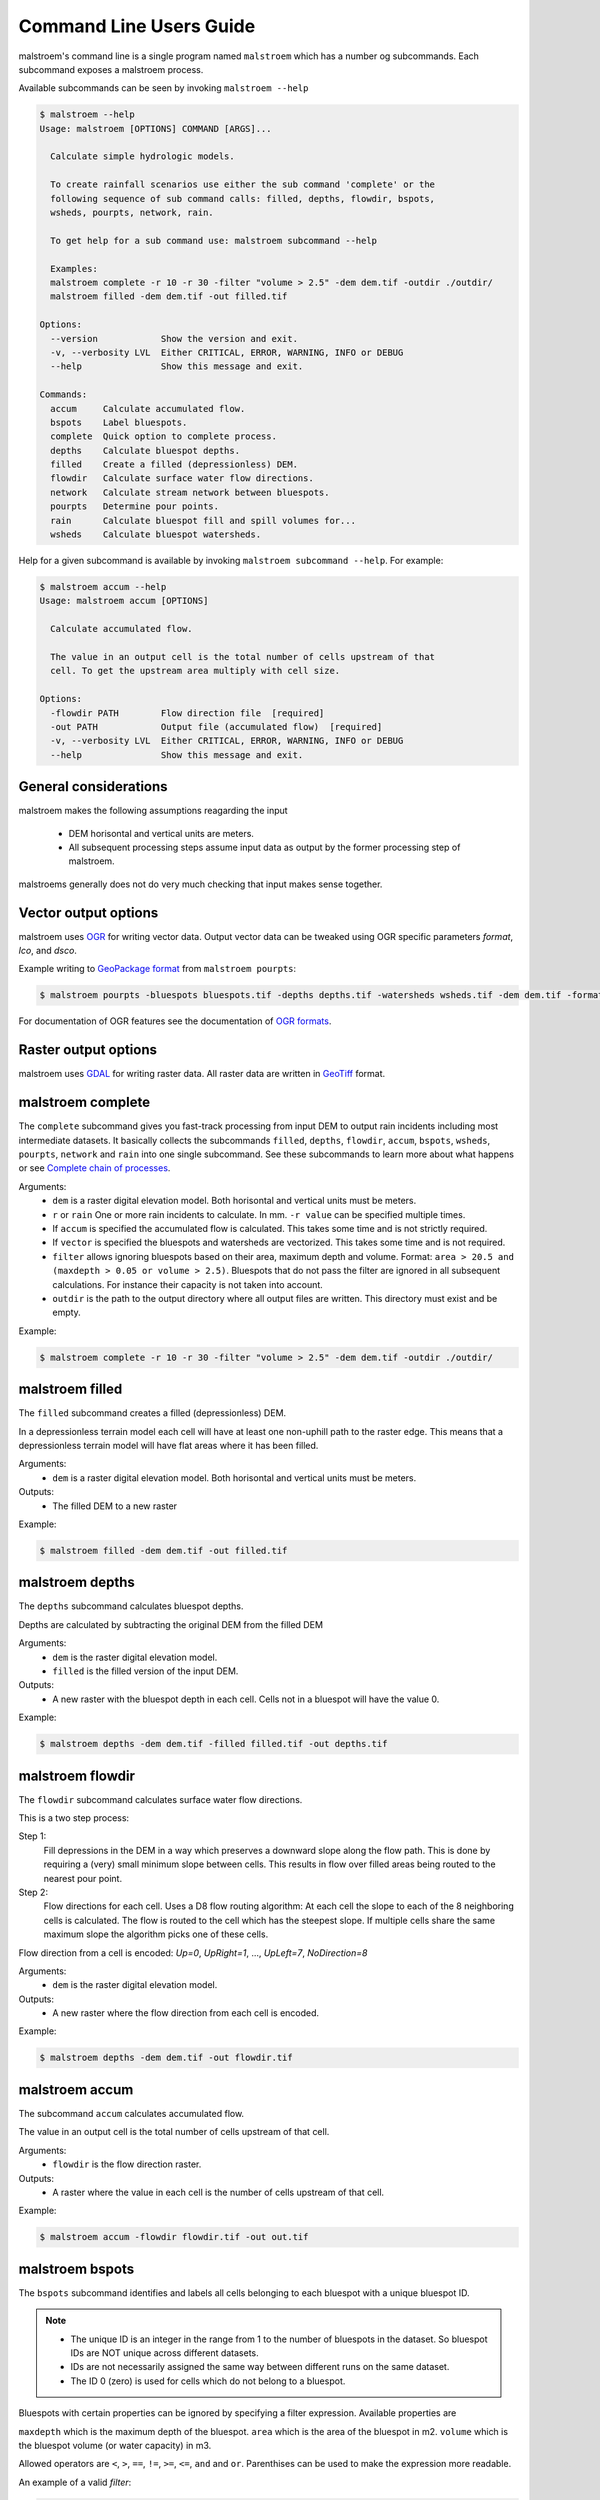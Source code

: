 ========================
Command Line Users Guide
========================
malstroem's command line is a single program named ``malstroem`` which has a number og subcommands. Each subcommand
exposes a malstroem process.

Available subcommands can be seen by invoking ``malstroem --help``

.. code-block:: console

    $ malstroem --help
    Usage: malstroem [OPTIONS] COMMAND [ARGS]...

      Calculate simple hydrologic models.

      To create rainfall scenarios use either the sub command 'complete' or the
      following sequence of sub command calls: filled, depths, flowdir, bspots,
      wsheds, pourpts, network, rain.

      To get help for a sub command use: malstroem subcommand --help

      Examples:
      malstroem complete -r 10 -r 30 -filter "volume > 2.5" -dem dem.tif -outdir ./outdir/
      malstroem filled -dem dem.tif -out filled.tif

    Options:
      --version            Show the version and exit.
      -v, --verbosity LVL  Either CRITICAL, ERROR, WARNING, INFO or DEBUG
      --help               Show this message and exit.

    Commands:
      accum     Calculate accumulated flow.
      bspots    Label bluespots.
      complete  Quick option to complete process.
      depths    Calculate bluespot depths.
      filled    Create a filled (depressionless) DEM.
      flowdir   Calculate surface water flow directions.
      network   Calculate stream network between bluespots.
      pourpts   Determine pour points.
      rain      Calculate bluespot fill and spill volumes for...
      wsheds    Calculate bluespot watersheds.

Help for a given subcommand is available by invoking ``malstroem subcommand --help``. For example:

.. code-block:: console

    $ malstroem accum --help
    Usage: malstroem accum [OPTIONS]

      Calculate accumulated flow.

      The value in an output cell is the total number of cells upstream of that
      cell. To get the upstream area multiply with cell size.

    Options:
      -flowdir PATH        Flow direction file  [required]
      -out PATH            Output file (accumulated flow)  [required]
      -v, --verbosity LVL  Either CRITICAL, ERROR, WARNING, INFO or DEBUG
      --help               Show this message and exit.

General considerations
----------------------
malstroem makes the following assumptions reagarding the input

 * DEM horisontal and vertical units are meters.
 * All subsequent processing steps assume input data as output by the former processing step of malstroem.

malstroems generally does not do very much checking that input makes sense together.

Vector output options
---------------------
malstroem uses `OGR <http://www.gdal.org>`_ for writing vector data. Output vector data can be tweaked using OGR
specific parameters `format`, `lco`, and `dsco`.

Example writing to `GeoPackage format <http://www.gdal.org/drv_geopackage.html>`_ from ``malstroem pourpts``:

.. code-block:: console

    $ malstroem pourpts -bluespots bluespots.tif -depths depths.tif -watersheds wsheds.tif -dem dem.tif -format gpkg -out dbfile.gpkg -layername pourpoints

For documentation of OGR features see the documentation of
`OGR formats <http://www.gdal.org/ogr_formats.html>`_.

Raster output options
---------------------
malstroem uses `GDAL <http://www.gdal.org>`_ for writing raster data. All raster data are written in
`GeoTiff <http://www.gdal.org/frmt_gtiff.html>`_ format.

malstroem complete
------------------
The ``complete`` subcommand gives you fast-track processing from input DEM to output rain incidents including most
intermediate datasets. It basically collects the subcommands ``filled``, ``depths``, ``flowdir``, ``accum``,
``bspots``, ``wsheds``, ``pourpts``, ``network`` and ``rain`` into one single subcommand. See these subcommands to learn
more about what happens or see `Complete chain of processes`_.

Arguments:
 * ``dem`` is a raster digital elevation model. Both horisontal and vertical units must be meters.
 * ``r`` or ``rain`` One or more rain incidents to calculate. In mm. ``-r value`` can be specified multiple times.
 * If ``accum`` is specified the accumulated flow is calculated. This takes some time and is not strictly required.
 * If ``vector`` is specified the bluespots and watersheds are vectorized. This takes some time and is not required.
 * ``filter`` allows ignoring bluespots based on their area, maximum depth and volume.
   Format: ``area > 20.5 and (maxdepth > 0.05 or volume > 2.5)``.
   Bluespots that do not pass the filter are ignored in all subsequent calculations. For instance their capacity is
   not taken into account.
 * ``outdir`` is the path to the output directory where all output files are written. This directory must exist and be
   empty.

Example:

.. code-block:: console

    $ malstroem complete -r 10 -r 30 -filter "volume > 2.5" -dem dem.tif -outdir ./outdir/

malstroem filled
----------------
The ``filled`` subcommand creates a filled (depressionless) DEM.

In a depressionless terrain model each cell will have at least one non-uphill path to the raster edge. This means that
a depressionless terrain model will have flat areas where it has been filled.

Arguments:
 * ``dem`` is a raster digital elevation model. Both horisontal and vertical units must be meters.

Outputs:
 * The filled DEM to a new raster

Example:

.. code-block:: console

    $ malstroem filled -dem dem.tif -out filled.tif

malstroem depths
----------------
The ``depths`` subcommand calculates bluespot depths.

Depths are calculated by subtracting the original DEM from the filled DEM

Arguments:
 * ``dem`` is the raster digital elevation model.
 * ``filled`` is the filled version of the input DEM.

Outputs:
 * A new raster with the bluespot depth in each cell. Cells not in a bluespot will have the value 0.

Example:

.. code-block:: console

    $ malstroem depths -dem dem.tif -filled filled.tif -out depths.tif

malstroem flowdir
-----------------
The ``flowdir`` subcommand calculates surface water flow directions.

This is a two step process:

Step 1:
    Fill depressions in the DEM in a way which preserves a downward slope along the flow path. This is done by requiring
    a (very) small minimum slope between cells. This results in flow over filled areas being routed to the nearest pour
    point.

Step 2:
    Flow directions for each cell. Uses a D8 flow routing algorithm: At each cell the slope to each of the 8 neighboring
    cells is calculated. The flow is routed to the cell which has the steepest slope. If multiple cells share the same maximum
    slope the algorithm picks one of these cells.

Flow direction from a cell is encoded: `Up=0`, `UpRight=1`, ..., `UpLeft=7`, `NoDirection=8`

Arguments:
 * ``dem`` is the raster digital elevation model.

Outputs:
 * A new raster where the flow direction from each cell is encoded.

Example:

.. code-block:: console

    $ malstroem depths -dem dem.tif -out flowdir.tif

malstroem accum
---------------
The subcommand ``accum`` calculates accumulated flow.

The value in an output cell is the total number of cells upstream of that cell.

Arguments:
 * ``flowdir`` is the flow direction raster.

Outputs:
 * A raster where the value in each cell is the number of cells upstream of that cell.

Example:

.. code-block:: console

    $ malstroem accum -flowdir flowdir.tif -out out.tif

malstroem bspots
----------------
The ``bspots`` subcommand identifies and labels all cells belonging to each bluespot with a unique bluespot ID.

.. note::

    * The unique ID is an integer in the range from 1 to the number of bluespots in the dataset. So bluespot IDs are
      NOT unique across different datasets.
    * IDs are not necessarily assigned the same way between different runs on the same dataset.
    * The ID 0 (zero) is used for cells which do not belong to a bluespot.

Bluespots with certain properties can be ignored by specifying a filter expression. Available properties are

``maxdepth`` which is the maximum depth of the bluespot.
``area`` which is the area of the bluespot in m2.
``volume`` which is the bluespot volume (or water capacity) in m3.

Allowed operators are ``<``, ``>``, ``==``, ``!=``, ``>=``, ``<=``, ``and`` and ``or``. Parenthises can be used to make
the expression more readable.

An example of a valid `filter`:

.. code-block:: python

    maxdepth > 0.05 and (area > 20 or volume > 0.5)

.. note::

    * Bluespots that do not pass the filter are ignored in all subsequent calculations. For instance their capacity is
      not taken into account.


Arguments:
 * ``depths`` is a raster with bluespot depths
 * ``filter`` allows ignoring bluespots based on their area, maximum depth and volume.
   Format: ``area > 20.5 and (maxdepth > 0.05 or volume > 2.5)``.
   Bluespots that do not pass the filter are ignored in all subsequent calculations. For instance their capacity is
   not taken into account.`

Outputs:
 * A raster with bluespot IDs. The ID 0 (zero) is used for cells which do not belong to a bluespot.

Example:

.. code-block:: console

    $ malstroem bspots -depths depths.tif -filter "maxdepth > 0.05 and (area > 20 or volume > 0.5)" -out bluespots.tif

malstroem wsheds
----------------
The subcommand ``wsheds`` determines the local watershed of each bluespot.

All cells in the local watershed is assigned the bluespot ID.

Arguments:
 * ``bluespots`` is the bluespot ID raster.
 * ``flowdir`` is the flow direction raster.

Outputs:
 * A raster with bluespot watersheds identified by bluespot ID.

Example:

.. code-block:: console

    $ malstroem wshed -bluespots bluespots.tif -flowdir flowdir.tif -out wsheds.tif

malstroem pourpts
-----------------
The ``pourpts`` subcommand determines a pour point for each bluespot.

A pour point is the point where water leaves the blue spot when it is filled to its maximum capacity.

Pour point are determined using one of two methods:

 * Random candidate. Requires DEM only
 * Maximum accumulated flow candidate. Requires accumulated flow

The output of the two methods only differ when there are more than one pour point candidate (ie multiple threshold
cells with identical Z for a given bluespot).

Arguments:
 * ``bluespots`` is the bluespot ID raster.
 * ``depths`` is a raster with bluespot depths.
 * ``watersheds`` is a raster with local bluespot watershed identified by bluespot IDs.
 * ``dem`` the DEM. Only required if ``accum`` is not used.
 * ``accum`` accumulated flow raster. Required if ``dem`` is not used.
 * ``out`` output OGR datasource.
 * ``layername`` name of output vector layer within the output datasource.

Outputs:
 * Vector Point layer with pour points.

.. list-table:: **Pour point attributes**
   :header-rows: 1

   * - Attribute Name
     - Description
   * - bspot_id
     - Bluespot ID
   * - bspot_area
     - Bluespot area in m2
   * - bspot_vol
     - Bluespot volume (or capacity) in m3
   * - bspot_dmax
     - Maximum depth of the bluespot
   * - bspot_fumm
     - Rain needed to fill up this bluespot with water from local watershed only. In mm.
   * - wshed_area
     - Area of local bluespot watershed. In m2.
   * - cell_row
     - Raster row index of pour point location
   * - cell_col
     - Raster column index of pour point location


Example:

.. code-block:: console

    $ malstroem pourpts -bluespots bluespots.tif -depths depths.tif -watersheds wsheds.tif -dem dem.tif -out shpdir/ -layername pourpoints

malstroem network
-----------------
The subcommand ``network`` calculates the stream network between bluespots.

Streams are traced from the pour point of each bluespot using the flow directions raster.

A stream ends:
 * when it first enters the next downstream bluespot.
 * when it merges with another stream

When two or more streams merge a new node of type ``junction`` is inserted and a new stream is traced downstream
from the node.

Streams stop at the border of the bluespot because routing within the bluespot will otherwise happen on a synthetic
surface sloping towards the pour point. This has nothing to do with the real flow of the water.

Arguments:
 * ``bluespots`` bluespots ID raster.
 * ``flowdir`` flow direction raster.
 * ``pourpoints`` OGR vector datasource with pour points.
 * ``pourpoints_layer`` layer name within `pourpoints` datasource. Needed when datasource can have multiple layers (eg.
   a database).
 * ``out`` output OGR datasource.
 * ``out_nodes_layer`` layer name for output `nodes` layer within the output datasource.
 * ``out_streams_layer`` layer name for output `streams` layer within the output datasource

Outputs:
 * Nodes vector Point layer establishing a network
 * Streams vector LineString layer

.. list-table:: **Nodes attributes**
   :header-rows: 1

   * - Attribute Name
     - Description
   * - nodeid
     - Integer ID for each node.
   * - nodetype
     - ``pourpoint`` or ``junction``.
   * - dstrnodeid
     - ``nodeid`` of the next downstream node.
   * - bspot_id
     - Bluespot ID. NULL for nodes of type ``junction``.
   * - bspot_area
     - Bluespot area in m2. 0 (zero) for nodes of type ``junction``.
   * - bspot_vol
     - Bluespot volume (or capacity) in m3. 0 (zero) for nodes of type ``junction``.
   * - wshed_area
     - Area of local bluespot watershed. In m2. 0 (zero) for nodes of type ``junction``.
   * - cell_row
     - Raster row index of pour point location
   * - cell_col
     - Raster column index of pour point location

.. list-table:: **Streams attributes**
   :header-rows: 1

   * - Attribute Name
     - Description
   * - nodeid
     - Integer ID for starting node of the stream.
   * - dstrnodeid
     - ``nodeid`` of the next downstream node.

.. note::

    * As streams end at the border of the downstream bluespot they do not form a complete geometric network.
    * The network can be established by using the ``nodeid`` and ``dstrnodeid`` attributes.

Example:

.. code-block:: console

    $ malstroem network -bluespots bluespots.tif -flowdir flowdir.tif -pourpoints shpdir/pourpoints.shp -out shpdir/ -out_nodes_layer nodes -out_streams_layer streams

malstroem rain
--------------
The subcommand ``rain`` calculates bluespot fill and spill volumes for specific rain events.

For each rain event bluespot fill and spill volumes are calculated for all nodes and spill is propagated downstream.

Arguments:
 * ``nodes`` OGR datasource containing nodes layer.
 * ``nodes_layer`` layer name within `nodes` datasource. Needed when datasource can have multiple layers (eg. a database).
 * ``r`` or ``rain`` is a rain incident in mm. Note that multiple rain incidents can be calculated at once by repeating
   the '-r' option.
 * ``out`` output OGR datasource.
 * ``out_layer`` layer name for output layer within the output datasource.

Outputs:
 * Events Point layer where fill and spill has been calculated for all nodes

.. list-table:: **Events attributes**
   :header-rows: 1

   * - Attribute Name
     - Description
   * - nodeid
     - Integer ID for each node.
   * - nodetype
     - ``pourpoint`` or ``junction``.
   * - dstrnodeid
     - ``nodeid`` of the next downstream node.
   * - bspot_id
     - Bluespot ID. NULL for nodes of type ``junction``.
   * - bspot_area
     - Bluespot area in m2. 0 (zero) for nodes of type ``junction``.
   * - bspot_vol
     - Bluespot volume (or capacity) in m3. 0 (zero) for nodes of type ``junction``.
   * - wshed_area
     - Area of local bluespot watershed. In m2. 0 (zero) for nodes of type ``junction``.
   * - cell_row
     - Raster row index of pour point location
   * - cell_col
     - Raster column index of pour point location

.. list-table:: **Events attributes repeated for each rain event of xx mm**
   :header-rows: 1

   * - Attribute Name
     - Description
   * - rainv_xx
     - Volume of rain falling on the local watershed. In m3.
   * - v_xx
     - Volume of water in the bluespot. (Sum of water falling on local watershed and water flowing in from upstream).
       In m3.
   * - pctv_xx
     - Percentage of bluespot volume (capacity) filled.
   * - spillv_xx
     - Volume of water spilled downstream from the bluespot. In m3.


Example:

.. code-block:: console

    $ malstroem rain -nodes shpdir/ -nodes_layer nodes -r 10 -r 20 -out shpdir/ -out_layer nodes


Complete chain of processes
---------------------------
The complete process from DEM to fill and spill volumes for a rain event can be calculated with the
``malstroem complete`` subcommand (see `malstroem complete`_). If you need greater control than offered by this command, you need to do the
processing in steps using the other subcommands.

The below series of process calls will produce the same results as ``malstroem complete``:

.. code-block:: console

    $ malstroem filled -dem dem.tif -out filled.tif
    $ malstroem depths -dem dem.tif -filled filled.tif -out depths.tif
    $ malstroem flowdir -dem dem.tif -out flowdir.tif
    $ malstroem accum -flowdir flowdir.tif -out accum.tif
    $ malstroem bspots -filter "maxdepth > 0.05 and (area > 20 or volume > 0.5)" -depths depths.tif -out bspots.tif
    $ malstroem wsheds -bluespots bspots.tif -flowdir flowdir.tif -out wsheds.tif
    $ malstroem pourpts -bluespots bspots.tif -depths depths.tif -watersheds wsheds.tif -dem dem.tif -out shpdir/
    $ malstroem network -bluespots bspots.tif -flowdir flowdir.tif -pourpoints shpdir/ -out shpdir
    $ malstroem rain -nodes shpdir/ -r 10 -r 20 -out shpdir/

This workflow utilizes default OGR output format and layer names. Both formats and layer names can be controlled by
parameters.